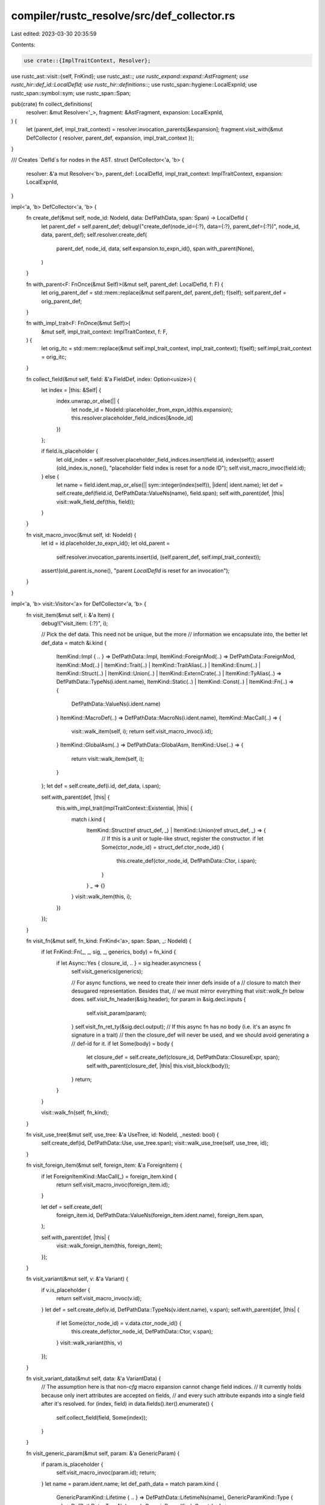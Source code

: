 compiler/rustc_resolve/src/def_collector.rs
===========================================

Last edited: 2023-03-30 20:35:59

Contents:

.. code-block:: rs

    use crate::{ImplTraitContext, Resolver};
use rustc_ast::visit::{self, FnKind};
use rustc_ast::*;
use rustc_expand::expand::AstFragment;
use rustc_hir::def_id::LocalDefId;
use rustc_hir::definitions::*;
use rustc_span::hygiene::LocalExpnId;
use rustc_span::symbol::sym;
use rustc_span::Span;

pub(crate) fn collect_definitions(
    resolver: &mut Resolver<'_>,
    fragment: &AstFragment,
    expansion: LocalExpnId,
) {
    let (parent_def, impl_trait_context) = resolver.invocation_parents[&expansion];
    fragment.visit_with(&mut DefCollector { resolver, parent_def, expansion, impl_trait_context });
}

/// Creates `DefId`s for nodes in the AST.
struct DefCollector<'a, 'b> {
    resolver: &'a mut Resolver<'b>,
    parent_def: LocalDefId,
    impl_trait_context: ImplTraitContext,
    expansion: LocalExpnId,
}

impl<'a, 'b> DefCollector<'a, 'b> {
    fn create_def(&mut self, node_id: NodeId, data: DefPathData, span: Span) -> LocalDefId {
        let parent_def = self.parent_def;
        debug!("create_def(node_id={:?}, data={:?}, parent_def={:?})", node_id, data, parent_def);
        self.resolver.create_def(
            parent_def,
            node_id,
            data,
            self.expansion.to_expn_id(),
            span.with_parent(None),
        )
    }

    fn with_parent<F: FnOnce(&mut Self)>(&mut self, parent_def: LocalDefId, f: F) {
        let orig_parent_def = std::mem::replace(&mut self.parent_def, parent_def);
        f(self);
        self.parent_def = orig_parent_def;
    }

    fn with_impl_trait<F: FnOnce(&mut Self)>(
        &mut self,
        impl_trait_context: ImplTraitContext,
        f: F,
    ) {
        let orig_itc = std::mem::replace(&mut self.impl_trait_context, impl_trait_context);
        f(self);
        self.impl_trait_context = orig_itc;
    }

    fn collect_field(&mut self, field: &'a FieldDef, index: Option<usize>) {
        let index = |this: &Self| {
            index.unwrap_or_else(|| {
                let node_id = NodeId::placeholder_from_expn_id(this.expansion);
                this.resolver.placeholder_field_indices[&node_id]
            })
        };

        if field.is_placeholder {
            let old_index = self.resolver.placeholder_field_indices.insert(field.id, index(self));
            assert!(old_index.is_none(), "placeholder field index is reset for a node ID");
            self.visit_macro_invoc(field.id);
        } else {
            let name = field.ident.map_or_else(|| sym::integer(index(self)), |ident| ident.name);
            let def = self.create_def(field.id, DefPathData::ValueNs(name), field.span);
            self.with_parent(def, |this| visit::walk_field_def(this, field));
        }
    }

    fn visit_macro_invoc(&mut self, id: NodeId) {
        let id = id.placeholder_to_expn_id();
        let old_parent =
            self.resolver.invocation_parents.insert(id, (self.parent_def, self.impl_trait_context));
        assert!(old_parent.is_none(), "parent `LocalDefId` is reset for an invocation");
    }
}

impl<'a, 'b> visit::Visitor<'a> for DefCollector<'a, 'b> {
    fn visit_item(&mut self, i: &'a Item) {
        debug!("visit_item: {:?}", i);

        // Pick the def data. This need not be unique, but the more
        // information we encapsulate into, the better
        let def_data = match &i.kind {
            ItemKind::Impl { .. } => DefPathData::Impl,
            ItemKind::ForeignMod(..) => DefPathData::ForeignMod,
            ItemKind::Mod(..)
            | ItemKind::Trait(..)
            | ItemKind::TraitAlias(..)
            | ItemKind::Enum(..)
            | ItemKind::Struct(..)
            | ItemKind::Union(..)
            | ItemKind::ExternCrate(..)
            | ItemKind::TyAlias(..) => DefPathData::TypeNs(i.ident.name),
            ItemKind::Static(..) | ItemKind::Const(..) | ItemKind::Fn(..) => {
                DefPathData::ValueNs(i.ident.name)
            }
            ItemKind::MacroDef(..) => DefPathData::MacroNs(i.ident.name),
            ItemKind::MacCall(..) => {
                visit::walk_item(self, i);
                return self.visit_macro_invoc(i.id);
            }
            ItemKind::GlobalAsm(..) => DefPathData::GlobalAsm,
            ItemKind::Use(..) => {
                return visit::walk_item(self, i);
            }
        };
        let def = self.create_def(i.id, def_data, i.span);

        self.with_parent(def, |this| {
            this.with_impl_trait(ImplTraitContext::Existential, |this| {
                match i.kind {
                    ItemKind::Struct(ref struct_def, _) | ItemKind::Union(ref struct_def, _) => {
                        // If this is a unit or tuple-like struct, register the constructor.
                        if let Some(ctor_node_id) = struct_def.ctor_node_id() {
                            this.create_def(ctor_node_id, DefPathData::Ctor, i.span);
                        }
                    }
                    _ => {}
                }
                visit::walk_item(this, i);
            })
        });
    }

    fn visit_fn(&mut self, fn_kind: FnKind<'a>, span: Span, _: NodeId) {
        if let FnKind::Fn(_, _, sig, _, generics, body) = fn_kind {
            if let Async::Yes { closure_id, .. } = sig.header.asyncness {
                self.visit_generics(generics);

                // For async functions, we need to create their inner defs inside of a
                // closure to match their desugared representation. Besides that,
                // we must mirror everything that `visit::walk_fn` below does.
                self.visit_fn_header(&sig.header);
                for param in &sig.decl.inputs {
                    self.visit_param(param);
                }
                self.visit_fn_ret_ty(&sig.decl.output);
                // If this async fn has no body (i.e. it's an async fn signature in a trait)
                // then the closure_def will never be used, and we should avoid generating a
                // def-id for it.
                if let Some(body) = body {
                    let closure_def = self.create_def(closure_id, DefPathData::ClosureExpr, span);
                    self.with_parent(closure_def, |this| this.visit_block(body));
                }
                return;
            }
        }

        visit::walk_fn(self, fn_kind);
    }

    fn visit_use_tree(&mut self, use_tree: &'a UseTree, id: NodeId, _nested: bool) {
        self.create_def(id, DefPathData::Use, use_tree.span);
        visit::walk_use_tree(self, use_tree, id);
    }

    fn visit_foreign_item(&mut self, foreign_item: &'a ForeignItem) {
        if let ForeignItemKind::MacCall(_) = foreign_item.kind {
            return self.visit_macro_invoc(foreign_item.id);
        }

        let def = self.create_def(
            foreign_item.id,
            DefPathData::ValueNs(foreign_item.ident.name),
            foreign_item.span,
        );

        self.with_parent(def, |this| {
            visit::walk_foreign_item(this, foreign_item);
        });
    }

    fn visit_variant(&mut self, v: &'a Variant) {
        if v.is_placeholder {
            return self.visit_macro_invoc(v.id);
        }
        let def = self.create_def(v.id, DefPathData::TypeNs(v.ident.name), v.span);
        self.with_parent(def, |this| {
            if let Some(ctor_node_id) = v.data.ctor_node_id() {
                this.create_def(ctor_node_id, DefPathData::Ctor, v.span);
            }
            visit::walk_variant(this, v)
        });
    }

    fn visit_variant_data(&mut self, data: &'a VariantData) {
        // The assumption here is that non-`cfg` macro expansion cannot change field indices.
        // It currently holds because only inert attributes are accepted on fields,
        // and every such attribute expands into a single field after it's resolved.
        for (index, field) in data.fields().iter().enumerate() {
            self.collect_field(field, Some(index));
        }
    }

    fn visit_generic_param(&mut self, param: &'a GenericParam) {
        if param.is_placeholder {
            self.visit_macro_invoc(param.id);
            return;
        }
        let name = param.ident.name;
        let def_path_data = match param.kind {
            GenericParamKind::Lifetime { .. } => DefPathData::LifetimeNs(name),
            GenericParamKind::Type { .. } => DefPathData::TypeNs(name),
            GenericParamKind::Const { .. } => DefPathData::ValueNs(name),
        };
        self.create_def(param.id, def_path_data, param.ident.span);

        // impl-Trait can happen inside generic parameters, like
        // ```
        // fn foo<U: Iterator<Item = impl Clone>>() {}
        // ```
        //
        // In that case, the impl-trait is lowered as an additional generic parameter.
        self.with_impl_trait(ImplTraitContext::Universal(self.parent_def), |this| {
            visit::walk_generic_param(this, param)
        });
    }

    fn visit_assoc_item(&mut self, i: &'a AssocItem, ctxt: visit::AssocCtxt) {
        let def_data = match &i.kind {
            AssocItemKind::Fn(..) | AssocItemKind::Const(..) => DefPathData::ValueNs(i.ident.name),
            AssocItemKind::Type(..) => DefPathData::TypeNs(i.ident.name),
            AssocItemKind::MacCall(..) => return self.visit_macro_invoc(i.id),
        };

        let def = self.create_def(i.id, def_data, i.span);
        self.with_parent(def, |this| visit::walk_assoc_item(this, i, ctxt));
    }

    fn visit_pat(&mut self, pat: &'a Pat) {
        match pat.kind {
            PatKind::MacCall(..) => self.visit_macro_invoc(pat.id),
            _ => visit::walk_pat(self, pat),
        }
    }

    fn visit_anon_const(&mut self, constant: &'a AnonConst) {
        let def = self.create_def(constant.id, DefPathData::AnonConst, constant.value.span);
        self.with_parent(def, |this| visit::walk_anon_const(this, constant));
    }

    fn visit_expr(&mut self, expr: &'a Expr) {
        let parent_def = match expr.kind {
            ExprKind::MacCall(..) => return self.visit_macro_invoc(expr.id),
            ExprKind::Closure(ref closure) => {
                // Async closures desugar to closures inside of closures, so
                // we must create two defs.
                let closure_def = self.create_def(expr.id, DefPathData::ClosureExpr, expr.span);
                match closure.asyncness {
                    Async::Yes { closure_id, .. } => {
                        self.create_def(closure_id, DefPathData::ClosureExpr, expr.span)
                    }
                    Async::No => closure_def,
                }
            }
            ExprKind::Async(_, async_id, _) => {
                self.create_def(async_id, DefPathData::ClosureExpr, expr.span)
            }
            _ => self.parent_def,
        };

        self.with_parent(parent_def, |this| visit::walk_expr(this, expr));
    }

    fn visit_ty(&mut self, ty: &'a Ty) {
        match ty.kind {
            TyKind::MacCall(..) => self.visit_macro_invoc(ty.id),
            _ => visit::walk_ty(self, ty),
        }
    }

    fn visit_stmt(&mut self, stmt: &'a Stmt) {
        match stmt.kind {
            StmtKind::MacCall(..) => self.visit_macro_invoc(stmt.id),
            _ => visit::walk_stmt(self, stmt),
        }
    }

    fn visit_arm(&mut self, arm: &'a Arm) {
        if arm.is_placeholder { self.visit_macro_invoc(arm.id) } else { visit::walk_arm(self, arm) }
    }

    fn visit_expr_field(&mut self, f: &'a ExprField) {
        if f.is_placeholder {
            self.visit_macro_invoc(f.id)
        } else {
            visit::walk_expr_field(self, f)
        }
    }

    fn visit_pat_field(&mut self, fp: &'a PatField) {
        if fp.is_placeholder {
            self.visit_macro_invoc(fp.id)
        } else {
            visit::walk_pat_field(self, fp)
        }
    }

    fn visit_param(&mut self, p: &'a Param) {
        if p.is_placeholder {
            self.visit_macro_invoc(p.id)
        } else {
            self.with_impl_trait(ImplTraitContext::Universal(self.parent_def), |this| {
                visit::walk_param(this, p)
            })
        }
    }

    // This method is called only when we are visiting an individual field
    // after expanding an attribute on it.
    fn visit_field_def(&mut self, field: &'a FieldDef) {
        self.collect_field(field, None);
    }

    fn visit_crate(&mut self, krate: &'a Crate) {
        if krate.is_placeholder {
            self.visit_macro_invoc(krate.id)
        } else {
            visit::walk_crate(self, krate)
        }
    }
}


